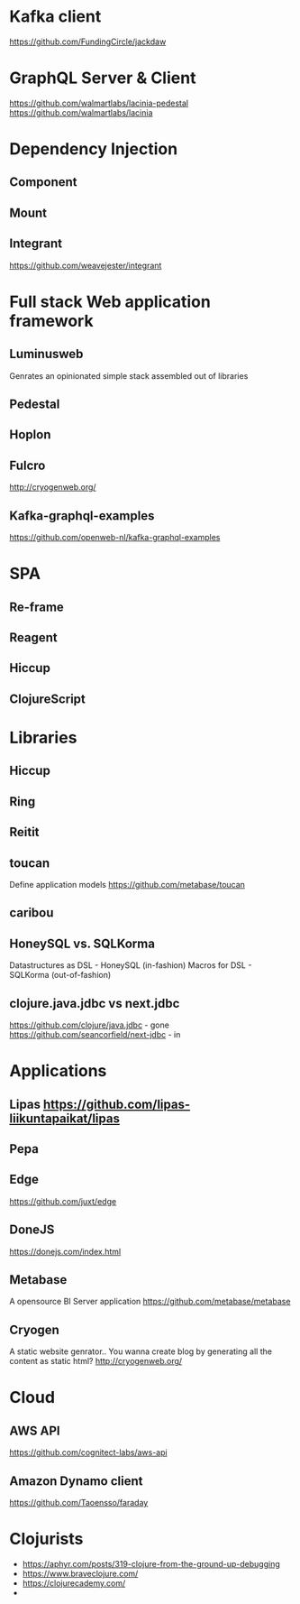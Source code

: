 
* Kafka client
https://github.com/FundingCircle/jackdaw
* GraphQL Server & Client
https://github.com/walmartlabs/lacinia-pedestal
https://github.com/walmartlabs/lacinia
* Dependency Injection
** Component
** Mount
** Integrant
https://github.com/weavejester/integrant
* Full stack Web application framework
** Luminusweb
   Genrates an opinionated simple stack assembled out of libraries
** Pedestal
** Hoplon
** Fulcro
   http://cryogenweb.org/
** Kafka-graphql-examples
   https://github.com/openweb-nl/kafka-graphql-examples
* SPA
** Re-frame
** Reagent
** Hiccup
** ClojureScript

* Libraries
** Hiccup
** Ring
** Reitit
** toucan
   Define application models
   https://github.com/metabase/toucan
** caribou
** HoneySQL vs. SQLKorma
   Datastructures as DSL - HoneySQL (in-fashion)
   Macros for DSL - SQLKorma (out-of-fashion)
** clojure.java.jdbc vs next.jdbc
   https://github.com/clojure/java.jdbc - gone
   https://github.com/seancorfield/next-jdbc - in
* Applications
** Lipas https://github.com/lipas-liikuntapaikat/lipas
** Pepa
** Edge
   https://github.com/juxt/edge
** DoneJS
   https://donejs.com/index.html
** Metabase
   A opensource BI Server application
   https://github.com/metabase/metabase
** Cryogen
   A static website genrator.. You wanna create blog by generating all the content as static html?
   http://cryogenweb.org/
* Cloud
** AWS API
   https://github.com/cognitect-labs/aws-api
** Amazon Dynamo client
   https://github.com/Taoensso/faraday

   
* Clojurists
- https://aphyr.com/posts/319-clojure-from-the-ground-up-debugging
- https://www.braveclojure.com/
- https://clojurecademy.com/
- 

